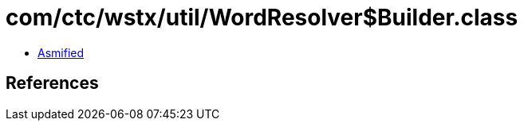 = com/ctc/wstx/util/WordResolver$Builder.class

 - link:WordResolver$Builder-asmified.java[Asmified]

== References

